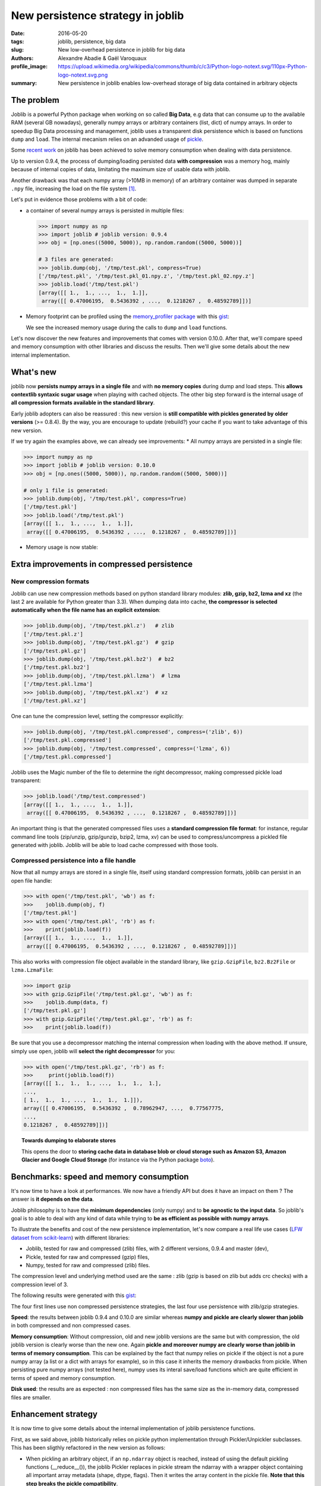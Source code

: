 New persistence strategy in joblib
##################################

:date: 2016-05-20
:tags: joblib, persistence, big data
:slug: New low-overhead persistence in joblib for big data
:authors: Alexandre Abadie & Gaël Varoquaux
:profile_image: https://upload.wikimedia.org/wikipedia/commons/thumb/c/c3/Python-logo-notext.svg/110px-Python-logo-notext.svg.png
:summary: New persistence in joblib enables low-overhead storage of big data contained in arbitrary objects


The problem
===========

Joblib is a powerful Python package when working on so called **Big Data**, e.g
data that can consume up to the available RAM (several GB nowadays), generally
numpy arrays or arbitrary containers (list, dict) of numpy arrays. In order to
speedup Big Data processing and management, joblib uses a transparent disk
persistence which is based on functions ``dump`` and ``load``. The internal
mecanism relies on an advanded usage of `pickle
<https://docs.python.org/3/library/pickle.html>`__.

Some `recent work <https://github.com/joblib/joblib/pull/260>`__ on joblib has been
achieved to solve memory consumption when dealing with data persistence.

Up to version 0.9.4, the process of dumping/loading
persisted data **with compression** was a memory hog, mainly because of internal
copies of data, limitating the maximum size of usable data with joblib.

Another drawback was that each numpy array (>10MB in memory) of an arbitrary
container was dumped in separate ``.npy`` file, increasing the load on the file system [#]_.

Let's put in evidence those problems with a bit of code:

* a container of several numpy arrays is persisted in multiple files:

  .. code-block:: python
                 
        >>> import numpy as np
        >>> import joblib # joblib version: 0.9.4
        >>> obj = [np.ones((5000, 5000)), np.random.random((5000, 5000))]
        
        # 3 files are generated:
        >>> joblib.dump(obj, '/tmp/test.pkl', compress=True)
        ['/tmp/test.pkl', '/tmp/test.pkl_01.npy.z', '/tmp/test.pkl_02.npy.z']
        >>> joblib.load('/tmp/test.pkl')
        [array([[ 1.,  1., ...,  1.,  1.]],
         array([[ 0.47006195,  0.5436392 , ...,  0.1218267 ,  0.48592789]])]


* Memory footprint can be profiled using the `memory_profiler
  package <https://pypi.python.org/pypi/memory_profiler>`__ with this
  `gist <https://gist.github.com/aabadie/7cba3385406d1cec7d3dd4407ba3f164>`__:

  .. image:: {filename}attachments/old_pickle_mem_profile.png
    :class: large

  We see the increased memory usage during the calls to ``dump``
  and ``load`` functions.


Let's now discover the new features and improvements that comes with
version 0.10.0. After that, we'll compare speed and memory consumption with
other libraries and discuss the results. Then we'll give some details about the
new internal implementation.

What's new
==========

joblib now **persists numpy arrays in a single file** and with **no memory
copies** during dump and load steps. This **allows contextlib syntaxic
sugar usage** when playing with cached objects. The other big step forward
is the internal usage of **all compression formats available in the standard
library**.

Early joblib adopters can also be reassured : this new version is **still
compatible with pickles generated by older versions** (>= 0.8.4). By the way,
you are encourage to update (rebuild?) your cache if you want to take advantage
of this new version.

If we try again the examples above, we can already see improvements:
* All numpy arrays are persisted in a single file:

  
.. code-block:: python

                >>> import numpy as np
                >>> import joblib # joblib version: 0.10.0
                >>> obj = [np.ones((5000, 5000)), np.random.random((5000, 5000))]
                
                # only 1 file is generated:
                >>> joblib.dump(obj, '/tmp/test.pkl', compress=True)
                ['/tmp/test.pkl']
                >>> joblib.load('/tmp/test.pkl')
                [array([[ 1.,  1., ...,  1.,  1.]],
                 array([[ 0.47006195,  0.5436392 , ...,  0.1218267 ,  0.48592789]])]


          
* Memory usage is now stable:

  .. image:: {filename}attachments/new_pickle_mem_profile.png

Extra improvements in compressed persistence
=============================================

New compression formats
------------------------

Joblib can use new compression methods based on python standard library modules:
**zlib, gzip, bz2, lzma and xz** (the last 2 are available for Python
greater than 3.3). When dumping data into cache, **the compressor is
selected automatically when the file name has an explicit extension**:

.. code-block:: python
               
      >>> joblib.dump(obj, '/tmp/test.pkl.z')   # zlib
      ['/tmp/test.pkl.z']
      >>> joblib.dump(obj, '/tmp/test.pkl.gz')  # gzip
      ['/tmp/test.pkl.gz']
      >>> joblib.dump(obj, '/tmp/test.pkl.bz2')  # bz2
      ['/tmp/test.pkl.bz2']
      >>> joblib.dump(obj, '/tmp/test.pkl.lzma')  # lzma
      ['/tmp/test.pkl.lzma']
      >>> joblib.dump(obj, '/tmp/test.pkl.xz')  # xz
      ['/tmp/test.pkl.xz']

One can tune the compression level, setting the compressor explicitly:

.. code-block:: python
               
      >>> joblib.dump(obj, '/tmp/test.pkl.compressed', compress=('zlib', 6))
      ['/tmp/test.pkl.compressed']
      >>> joblib.dump(obj, '/tmp/test.compressed', compress=('lzma', 6))
      ['/tmp/test.pkl.compressed']

                
Joblib uses the Magic number of the file to determine the right decompressor,
making compressed pickle load transparent:


.. code-block:: python
               
                >>> joblib.load('/tmp/test.compressed')
                [array([[ 1.,  1., ...,  1.,  1.]],
                 array([[ 0.47006195,  0.5436392 , ...,  0.1218267 ,  0.48592789]])]

An important thing is that the generated compressed files uses a **standard
compression file format**: for instance, regular command line tools (zip/unzip,
gzip/gunzip, bzip2, lzma, xv) can be used to compress/uncompress a pickled file
generated with joblib. Joblib will be able to load cache compressed with those
tools. 

Compressed persistence into a file handle
-----------------------------------------

Now that all numpy arrays are stored in a
single file, itself using standard compression formats, joblib can
persist in an open file handle:

.. code-block:: python
               
     >>> with open('/tmp/test.pkl', 'wb') as f:
     >>>    joblib.dump(obj, f)
     ['/tmp/test.pkl']
     >>> with open('/tmp/test.pkl', 'rb') as f:
     >>>    print(joblib.load(f))
     [array([[ 1.,  1., ...,  1.,  1.]],
      array([[ 0.47006195,  0.5436392 , ...,  0.1218267 ,  0.48592789]])]

This also works with compression file object available in the standard library,
like ``gzip.GzipFile``, ``bz2.Bz2File`` or ``lzma.LzmaFile``:

.. code-block:: python

     >>> import gzip
     >>> with gzip.GzipFile('/tmp/test.pkl.gz', 'wb') as f:
     >>>    joblib.dump(data, f)
     ['/tmp/test.pkl.gz']
     >>> with gzip.GzipFile('/tmp/test.pkl.gz', 'rb') as f:
     >>>    print(joblib.load(f))


Be sure that you use a decompressor matching the internal compression when
loading with the above method. If
unsure, simply use ``open``, joblib will **select the right decompressor**
for you:


.. code-block:: python

     >>> with open('/tmp/test.pkl.gz', 'rb') as f:
     >>>     print(joblib.load(f))
     [array([[ 1.,  1.,  1., ...,  1.,  1.,  1.],
     ..., 
     [ 1.,  1.,  1., ...,  1.,  1.,  1.]]),
     array([[ 0.47006195,  0.5436392 ,  0.78962947, ...,  0.77567775,
     ..., 
     0.1218267 ,  0.48592789]])]

.. topic:: Towards dumping to elaborate stores

    This opens the door to **storing cache data in database blob or cloud
    storage such as Amazon S3, Amazon Glacier and Google Cloud Storage**
    (for instance via the Python package `boto
    <https://github.com/boto/boto>`_).

          
Benchmarks: speed and memory consumption
=========================================


It's now time to have a look at performances. We now have a friendly API but
does it have an impact on them ? The answer is **it depends on the data**.

Joblib philosophy is to have the **minimum dependencies** (only numpy) and to
**be agnostic to the input data**. So joblib's goal is to able to deal with any
kind of data while trying to **be as efficient as possible with numpy arrays**.

To illustrate the benefits and cost of the new persistence implementation, let's
now compare a real life use cases
(`LFW dataset from scikit-learn <http://scikit-learn.org/stable/modules/generated/sklearn.datasets.fetch_lfw_people.html>`_)
with different libraries:

* Joblib, tested for raw and compressed (zlib) files, with 2 different versions,
  0.9.4 and master (dev),
* Pickle, tested for raw and compressed (gzip) files,
* Numpy, tested for raw and compressed (zlib) files.

The compression level and underlying method used are the same : zlib (gzip is
based on zlib but adds crc checks) with a compression level of 3.

The following results were generated with this
`gist <https://gist.github.com/aabadie/2ba94d28d68f19f87eb8916a2238a97c>`_:


.. image:: {filename}attachments/persistence_lfw_bench.png
    :class: large

           
The four first lines use non compressed persistence strategies, the last four
use persistence with zlib/gzip strategies.

**Speed**: the results between joblib 0.9.4 and 0.10.0 are
similar whereas **numpy and pickle are clearly slower than joblib** in both
compressed and non compressed cases.

**Memory consumption**: Without compression, old and
new joblib versions are the same but with compression, the old joblib version is
clearly worse than the new one.
Again **pickle and moreover numpy are clearly worse than joblib in terms of
memory consumption**. This can be explained by the fact that numpy relies on
pickle if the object is not a pure numpy array (a list or a dict with arrays for
example), so in this case it inherits the memory drawbacks from pickle. When
persisting pure numpy arrays (not tested here), numpy uses its interal save/load
functions which are quite efficient in terms of speed and memory consumption.

**Disk used**: the results are as expected : non compressed files has
the same size as the in-memory data, compressed files are smaller.


Enhancement strategy
====================


It is now time to give some details about the internal implementation of joblib
persistence functions.

First, as we said above, joblib historically relies on pickle python
implementation through Pickler/Unpickler subclasses. This has been sligthly
refactored in the new version as follows:

* When pickling an arbitrary object, if an ``np.ndarray`` object is reached,
  instead of using the default pickling functions (__reduce__()), the joblib
  Pickler replaces in pickle stream the ndarray with a wrapper object containing
  all important array metadata (shape, dtype, flags). Then it writes the array
  content in the pickle file. **Note that this step breaks the pickle
  compatibility**.
* When unpickling a pickle file, when pickle reaches the array wrapper, as the
  object is already fully read in the pickle stream, the file handle is at the
  beginning of the array content. So at this point the Unpickler simply
  reconstruct an array based on the metadata contained in the wrapper and then
  fill the array buffer directly from the file. The object returned is the
  reconstructed array, the array wrapper being dropped.

This technique allows joblib to pickle all objects in a single file but also to
stay efficient in memory consumption during dump and load.

The other main change in the current persitence workflow concerns the
compression strategy. As the pickling refactoring described above opened the door
to file objects usage, joblib is now able to persist data in any kind of file
object: ``open``, ``gzip.GzipFile``, ``bz2.Bz2file`` and ``lzma.LzmaFile``. For
performance reason and usability, the new joblib version uses its own file
object ``BinaryZlibFile`` to compress pickle using zlib compression. Indeed,
``GzipFile`` could be seen as a good candidate as it's also based on zlib but the
format computes a crc for each chunk of compressed data, making it slower (we
noticed a performance drop of 15%).

.. note::
   There's also a small speed difference with dict/list objects between new/old
   joblib when using compression.
   The old version pickles the data inside a ``io.BytesIO`` buffer and then
   compress it in a row whereas the new version write "on the fly" compressed
   chunk of pickled data to the file.
   Because of this internal buffer the old implementation is not memory safe as it
   indeed copy the data in memory before compressing. The small speed difference
   was judged acceptable compared to this memory duplication.


Conclusion and future work
==========================


Memory copies were a ressource gap when caching on disk very large
numpy arrays, e.g arrays with a size close to the available RAM on the computer.
The solution was to use intensive buffering and a lot of hacking on top of
pickle and numpy. Unfortunately, this doesn't solve the poor performance with
big dictionaries or list compared to a ``cPickle`` base strategy.

Pickling numpy arrays using file handle is a first step toward pickling in
sockets. Then it will make broadcasting of data possible between computing units
on a network.

Another potential improvements is to make the supported list of compressors
extendable by allowing external project to register new ones. Some work has
already been started with LZO (using python-lzo) but LZ4 also seems to be an
interesting ones.

Thanks to `@lesteve <https://github.com/lesteve>`_,
`@ogrisel <https://github.com/ogrisel>`_ and
`@GaelVaroquaux <https://github.com/GaelVaroquaux>`_ for the valuable help,
reviews and support.


.. [#] The load created by multiple files on the filesystem is
   particularly detrimental for network filesystems, as it triggers
   multiple requests and isn't cache friendly.

